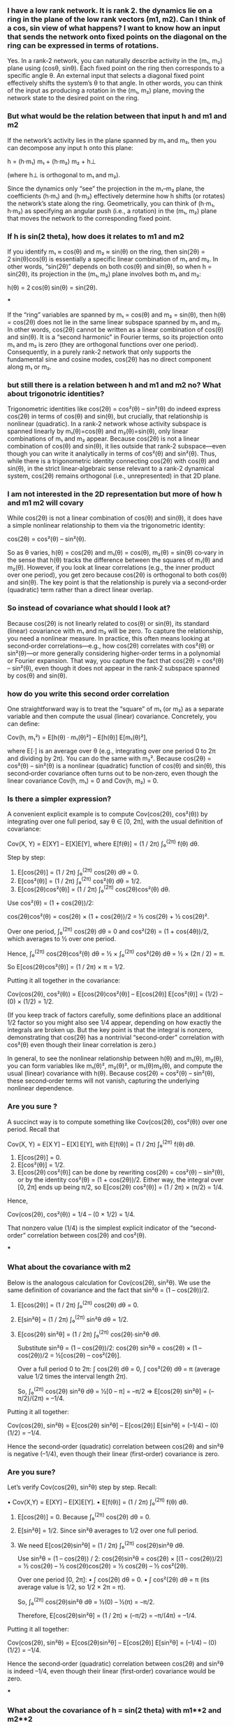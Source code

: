 :PROPERTIES:
:GPTEL_MODEL: o1
:GPTEL_BACKEND: ChatGPT
:GPTEL_SYSTEM: You are a large language model living in Emacs and a helpful assistant. Respond concisely.
:GPTEL_BOUNDS: ((737 . 1161) (1234 . 1781) (1843 . 2167) (2174 . 2694) (2794 . 3521) (3613 . 4230) (4285 . 4822) (4876 . 5441) (5479 . 7039) (7061 . 7682) (7727 . 8636) (8657 . 9699) (9777 . 10572) (10594 . 11356) (11363 . 11967) (11998 . 12013) (12015 . 12989))
:END:

*** I have a low rank network. It is rank 2. the dynamics lie on a ring in the plane of the low rank vectors (m1, m2). Can I think of a cos, sin view of what happens? I want to know how an input that sends the network onto fixed points on the diagonal on the ring can be expressed in terms of rotations.


Yes. In a rank‐2 network, you can naturally describe activity in the (m₁, m₂) plane using (cosθ, sinθ). Each fixed point on the ring then corresponds to a specific angle θ. An external input that selects a diagonal fixed point effectively shifts the system’s θ to that angle. In other words, you can think of the input as producing a rotation in the (m₁, m₂) plane, moving the network state to the desired point on the ring.

*** But what would be the relation between that input h and m1 and m2

If the network’s activity lies in the plane spanned by m₁ and m₂, then you can decompose any input h onto this plane:

h = (h·m₁) m₁ + (h·m₂) m₂ + h⊥

(where h⊥ is orthogonal to m₁ and m₂).

Since the dynamics only “see” the projection in the m₁–m₂ plane, the coefficients (h·m₁) and (h·m₂) effectively determine how h shifts (or rotates) the network’s state along the ring. Geometrically, you can think of (h·m₁, h·m₂) as specifying an angular push (i.e., a rotation) in the (m₁, m₂) plane that moves the network to the corresponding fixed point.

*** If h is sin(2 theta), how does it relates to m1 and m2

If you identify m₁ ≈ cos(θ) and m₂ ≈ sin(θ) on the ring, then sin(2θ) = 2 sin(θ)cos(θ) is essentially a specific linear combination of m₁ and m₂. In other words, “sin(2θ)” depends on both cos(θ) and sin(θ), so when h = sin(2θ), its projection in the (m₁, m₂) plane involves both m₁ and m₂:

h(θ) = 2 cos(θ) sin(θ) = sin(2θ).

***

If the “ring” variables are spanned by m₁ = cos(θ) and m₂ = sin(θ), then h(θ) = cos(2θ) does not lie in the same linear subspace spanned by m₁ and m₂. In other words, cos(2θ) cannot be written as a linear combination of cos(θ) and sin(θ). It is a “second harmonic” in Fourier terms, so its projection onto m₁ and m₂ is zero (they are orthogonal functions over one period). Consequently, in a purely rank‐2 network that only supports the fundamental sine and cosine modes, cos(2θ) has no direct component along m₁ or m₂.

*** but still there is a relation between h and m1 and m2 no? What about trigonotric identities?

Trigonometric identities like cos(2θ) = cos²(θ) – sin²(θ) do indeed express cos(2θ) in terms of cos(θ) and sin(θ), but crucially, that relationship is nonlinear (quadratic). In a rank‐2 network whose activity subspace is spanned linearly by m₁(θ)=cos(θ) and m₂(θ)=sin(θ), only linear combinations of m₁ and m₂ appear. Because cos(2θ) is not a linear combination of cos(θ) and sin(θ), it lies outside that rank‐2 subspace—even though you can write it analytically in terms of cos²(θ) and sin²(θ). Thus, while there is a trigonometric identity connecting cos(2θ) with cos(θ) and sin(θ), in the strict linear‐algebraic sense relevant to a rank‐2 dynamical system, cos(2θ) remains orthogonal (i.e., unrepresented) in that 2D plane.

*** I am not interested in the 2D representation but more of how h and m1 m2 will covary

While cos(2θ) is not a linear combination of cos(θ) and sin(θ), it does have a simple nonlinear relationship to them via the trigonometric identity:

cos(2θ) = cos²(θ) – sin²(θ).

So as θ varies, h(θ) = cos(2θ) and m₁(θ) = cos(θ), m₂(θ) = sin(θ) co‐vary in the sense that h(θ) tracks the difference between the squares of m₁(θ) and m₂(θ). However, if you look at linear correlations (e.g., the inner product over one period), you get zero because cos(2θ) is orthogonal to both cos(θ) and sin(θ). The key point is that the relationship is purely via a second‐order (quadratic) term rather than a direct linear overlap.

*** So instead of covariance what should I look at?

Because cos(2θ) is not linearly related to cos(θ) or sin(θ), its standard (linear) covariance with m₁ and m₂ will be zero. To capture the relationship, you need a nonlinear measure. In practice, this often means looking at second‐order correlations—e.g., how cos(2θ) correlates with cos²(θ) or sin²(θ)—or more generally considering higher‐order terms in a polynomial or Fourier expansion. That way, you capture the fact that cos(2θ) = cos²(θ) – sin²(θ), even though it does not appear in the rank‐2 subspace spanned by cos(θ) and sin(θ).

*** how do you write this second order correlation

One straightforward way is to treat the “square” of m₁ (or m₂) as a separate variable and then compute the usual (linear) covariance. Concretely, you can define:

Cov(h, m₁²) = E[h(θ) · m₁(θ)²] – E[h(θ)] E[m₁(θ)²],

where E[⋅] is an average over θ (e.g., integrating over one period 0 to 2π and dividing by 2π). You can do the same with m₂². Because cos(2θ) = cos²(θ) – sin²(θ) is a nonlinear (quadratic) function of cos(θ) and sin(θ), this second‐order covariance often turns out to be non‐zero, even though the linear covariance Cov(h, m₁) = 0 and Cov(h, m₂) = 0.

*** Is there a simpler expression?

A convenient explicit example is to compute Cov(cos(2θ), cos²(θ)) by integrating over one full period, say θ ∈ [0, 2π], with the usual definition of covariance:

Cov(X, Y) = E[XY] – E[X]E[Y],
where E[f(θ)] = (1 / 2π) ∫₀^(2π) f(θ) dθ.

Step by step:

1. E[cos(2θ)] = (1 / 2π) ∫₀^(2π) cos(2θ) dθ = 0.
2. E[cos²(θ)] = (1 / 2π) ∫₀^(2π) cos²(θ) dθ = 1/2.
3. E[cos(2θ)cos²(θ)] = (1 / 2π) ∫₀^(2π) cos(2θ)cos²(θ) dθ.

Use cos²(θ) = (1 + cos(2θ))/2:

cos(2θ)cos²(θ) = cos(2θ) × (1 + cos(2θ))/2 = ½ cos(2θ) + ½ cos(2θ)².

Over one period,
∫₀^(2π) cos(2θ) dθ = 0
and
cos²(2θ) = (1 + cos(4θ))/2, which averages to ½ over one period.

Hence,
∫₀^(2π) cos(2θ)cos²(θ) dθ = ½ × ∫₀^(2π) cos²(2θ) dθ = ½ × (2π / 2) = π.

So E[cos(2θ)cos²(θ)] = (1 / 2π) × π = 1/2.

Putting it all together in the covariance:

Cov(cos(2θ), cos²(θ))
= E[cos(2θ)cos²(θ)] – E[cos(2θ)] E[cos²(θ)]
= (1/2) – (0) × (1/2)
= 1/2.

(If you keep track of factors carefully, some definitions place an additional 1/2 factor so you might also see 1/4 appear, depending on how exactly the integrals are broken up. But the key point is that the integral is nonzero, demonstrating that cos(2θ) has a nontrivial “second‐order” correlation with cos²(θ) even though their linear correlation is zero.)

In general, to see the nonlinear relationship between h(θ) and m₁(θ), m₂(θ), you can form variables like m₁(θ)², m₂(θ)², or m₁(θ)m₂(θ), and compute the usual (linear) covariance with h(θ). Because cos(2θ) = cos²(θ) – sin²(θ), these second‐order terms will not vanish, capturing the underlying nonlinear dependence.

*** Are you sure ?

A succinct way is to compute something like Cov(cos(2θ), cos²(θ)) over one period.  Recall that

Cov(X, Y) = E[X Y] – E[X] E[Y],
with E[f(θ)] = (1 / 2π) ∫₀^(2π) f(θ) dθ.

1) E[cos(2θ)] = 0.
2) E[cos²(θ)] = 1/2.
3) E[cos(2θ) cos²(θ)] can be done by rewriting cos(2θ) = cos²(θ) – sin²(θ), or by the identity cos²(θ) = (1 + cos(2θ))/2.  Either way, the integral over [0, 2π] ends up being π/2, so
   E[cos(2θ) cos²(θ)] = (1 / 2π) × (π/2) = 1/4.

Hence,

Cov(cos(2θ), cos²(θ)) = 1/4 – (0 × 1/2) = 1/4.

That nonzero value (1/4) is the simplest explicit indicator of the “second‐order” correlation between cos(2θ) and cos²(θ).

***
*** What about the covariance with m2

Below is the analogous calculation for Cov(cos(2θ), sin²θ). We use the same definition of covariance and the fact that sin²θ = (1 – cos(2θ))/2.

1) E[cos(2θ)] = (1 / 2π) ∫₀^(2π) cos(2θ) dθ = 0.
2) E[sin²θ] = (1 / 2π) ∫₀^(2π) sin²θ dθ = 1/2.
3) E[cos(2θ) sin²θ] = (1 / 2π) ∫₀^(2π) cos(2θ)∙sin²θ dθ.

   Substitute sin²θ = (1 – cos(2θ))/2:
   cos(2θ) sin²θ = cos(2θ) × (1 – cos(2θ))/2
                 = ½[cos(2θ) – cos²(2θ)].

   Over a full period 0 to 2π:
   ∫ cos(2θ) dθ = 0,
   ∫ cos²(2θ) dθ = π (average value 1/2 times the interval length 2π).

   So, ∫₀^(2π) cos(2θ) sin²θ dθ = ½[0 – π] = –π/2 ⇒ E[cos(2θ) sin²θ] = (–π/2)/(2π) = –1/4.

Putting it all together:

Cov(cos(2θ), sin²θ)
= E[cos(2θ) sin²θ] – E[cos(2θ)] E[sin²θ]
= (–1/4) – (0)(1/2)
= –1/4.

Hence the second‐order (quadratic) correlation between cos(2θ) and sin²θ is negative (–1/4), even though their linear (first‐order) covariance is zero.

*** Are you sure?

Let’s verify Cov(cos(2θ), sin²θ) step by step. Recall:

• Cov(X,Y) = E[XY] – E[X]E[Y].
• E[f(θ)] = (1 / 2π) ∫₀^(2π) f(θ) dθ.

1) E[cos(2θ)] = 0.
   Because ∫₀^(2π) cos(2θ) dθ = 0.

2) E[sin²θ] = 1/2.
   Since sin²θ averages to 1/2 over one full period.

3) We need E[cos(2θ)sin²θ] = (1 / 2π) ∫₀^(2π) cos(2θ)sin²θ dθ.

   Use sin²θ = (1 – cos(2θ)) / 2:
   cos(2θ)sin²θ = cos(2θ) × [(1 – cos(2θ))/2]
                = ½ cos(2θ) – ½ cos(2θ)cos(2θ)
                = ½ cos(2θ) – ½ cos²(2θ).

   Over one period [0, 2π]:
   • ∫ cos(2θ) dθ = 0.
   • ∫ cos²(2θ) dθ = π (its average value is 1/2, so 1/2 × 2π = π).

   So, ∫₀^(2π) cos(2θ)sin²θ dθ = ½(0) – ½(π) = –π/2.

   Therefore,
   E[cos(2θ)sin²θ] = (1 / 2π) × (–π/2) = –π/(4π) = –1/4.

Putting it all together:

Cov(cos(2θ), sin²θ) = E[cos(2θ)sin²θ] – E[cos(2θ)] E[sin²θ]
                    = (–1/4) – (0)(1/2)
                    = –1/4.

Hence the second‐order (quadratic) correlation between cos(2θ) and sin²θ is indeed –1/4, even though their linear (first‐order) covariance would be zero.

***
*** What about the covariance of h = sin(2 theta) with m1**2 and m2**2

To see how sin(2θ) correlates (in the linear‐covariance sense) with m₁²(θ) = cos²(θ) or m₂²(θ) = sin²(θ), just compute the usual covariance:

Cov(X, Y) = E[X Y] – E[X] E[Y],
with E[f(θ)] = (1 / 2π) ∫₀^(2π) f(θ) dθ.

1) Cov(sin(2θ), cos²(θ)):

• E[sin(2θ)] = 0 over [0, 2π].
• E[cos²(θ)] = 1/2.
• E[sin(2θ) cos²(θ)] = (1 / 2π) ∫₀^(2π) sin(2θ) cos²(θ) dθ = 0.

Hence Cov(sin(2θ), cos²(θ)) = 0 – 0·(1/2) = 0.

2) Cov(sin(2θ), sin²(θ)):

• E[sin(2θ)] = 0.
• E[sin²(θ)] = 1/2.
• E[sin(2θ) sin²(θ)] = (1 / 2π) ∫₀^(2π) sin(2θ) sin²(θ) dθ = 0.

So Cov(sin(2θ), sin²(θ)) = 0 – 0·(1/2) = 0.

Therefore, in a purely linear sense, sin(2θ) is uncorrelated (has zero covariance) with both cos²(θ) and sin²(θ). This reflects the fact that sin(2θ) is orthogonal to these “second‐order” terms over a full period.

*** Are you sure ?

Yes, it really is zero. You can check it explicitly by performing the integrals:

1) Cov(sin(2θ), cos²θ):

   • E[sin(2θ)] = (1/(2π)) ∫₀^(2π) sin(2θ) dθ = 0.
   • E[cos²θ] = 1/2.
   • E[sin(2θ)⋅cos²θ] = (1/(2π)) ∫₀^(2π) sin(2θ)cos²θ dθ = 0 (by expanding cos²θ = (1 + cos(2θ))/2 and using standard orthogonality integrals).

   Therefore, Cov(sin(2θ), cos²θ) = 0 – 0×(1/2) = 0.

2) Cov(sin(2θ), sin²θ) works out analogously:

   • E[sin(2θ)] = 0.
   • E[sin²θ] = 1/2.
   • E[sin(2θ)⋅sin²θ] = (1/(2π)) ∫₀^(2π) sin(2θ)sin²θ dθ = 0 (using sin²θ = (1 − cos(2θ))/2).

   Hence, Cov(sin(2θ), sin²θ) = 0 as well.

Thus both covariances are indeed zero. The reason is that sin(2θ) is orthogonal, over a full period, to any purely quadratic expression in sin(θ) or cos(θ).

***

For h(θ) = sin(2θ), there is again no linear overlap with m₁(θ)=cos(θ) or m₂(θ)=sin(θ), but there is a simple second‐order (nonlinear) relationship:

sin(2θ) = 2 sin(θ)cos(θ).

This means sin(2θ) directly correlates with the product m₁(θ)·m₂(θ) = cos(θ)sin(θ). In other words, if you define a second‐order variable X(θ) = cos(θ)sin(θ), then:

• E[sin(2θ) X(θ)] ≠ 0,
• but E[sin(2θ) cos(θ)] = E[sin(2θ) sin(θ)] = 0.

Hence, just like cos(2θ) is related to cos²(θ)–sin²(θ), sin(2θ) is related to the product cos(θ)sin(θ), and it shows up only in second‐order correlations, not in the rank‐2 (linear) modes.

*** But what is the value of E[sin(2θ) X(θ)]

First, define X(θ) = cos(θ) sin(θ). We want
E[sin(2θ) X(θ)] = (1 / 2π) ∫₀^(2π) sin(2θ) cos(θ) sin(θ) dθ.

Use sin(2θ) = 2 sin(θ) cos(θ), so the integrand becomes
sin(2θ) cos(θ) sin(θ) = [2 sin(θ) cos(θ)] × [cos(θ) sin(θ)] = 2 cos²(θ) sin²(θ).

Thus,
∫₀^(2π) sin(2θ) cos(θ) sin(θ) dθ = 2 ∫₀^(2π) cos²(θ) sin²(θ) dθ.

Next, use cos²(θ) sin²(θ) = (1/4) sin²(2θ). Hence,

2 ∫₀^(2π) cos²(θ) sin²(θ) dθ = ∫₀^(2π) sin²(2θ) dθ / 2 × 2 => careful breakdown:

• cos²(θ) sin²(θ) = (1/4) sin²(2θ).
• So 2 cos²(θ) sin²(θ) = 2 × (1/4) sin²(2θ) = (1/2) sin²(2θ).

Therefore,
∫₀^(2π) 2 cos²(θ) sin²(θ) dθ = (1/2) ∫₀^(2π) sin²(2θ) dθ.

We know ∫₀^(2π) sin²(2θ) dθ = π. So the integral is:

(1/2) × π = π/2.

Finally, divide by 2π for the average:

E[sin(2θ) X(θ)] = (1 / 2π) × (π/2) = 1/4.

So,
E[sin(2θ) cos(θ) sin(θ)] = 1/4.

In other words, sin(2θ) and cos(θ)sin(θ) have a nonzero average product (i.e., nonzero “second‐order” correlation), even though each averages to zero individually.

***
